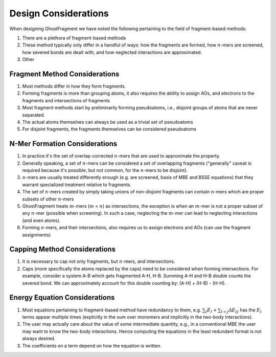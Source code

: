 #####################
Design Considerations
#####################

.. |n| replace:: :math:`n`
.. |m| replace:: :math:`m`

When designing GhostFragment we have noted the following pertaining to the field
of fragment-based methods:

#. There are a plethora of fragment-based methods
#. These method typically only differ in a handful of ways: how the fragments
   are formed, how |n|-mers are screened, how severed bonds are dealt with, and
   how neglected interactions are approximated.
#. Other

******************************
Fragment Method Considerations
******************************

#. Most methods differ in how they form fragments.
#. Forming fragments is more than grouping atoms, it also requires the ability 
   to assign AOs, and electrons to the fragments and intersections of fragments
#. Most fragment methods start by preliminarily forming pseudoatoms, i.e.,
   disjoint groups of atoms that are never separated.
#. The actual atoms themselves can always be used as a trivial set of 
   pseudoatoms
#. For disjoint fragments, the fragments themselves can be considered 
   pseudoatoms


******************************
N-Mer Formation Considerations
******************************

#. In practice it's the set of overlap-corrected |n|-mers that are used to
   approximate the property.
#. Generally speaking, a set of |n|-mers can be considered a set of overlapping
   fragments ("generally" caveat is required because it's possible, but not
   common, for the |n|-mers to be disjoint).
#. |n|-mers are usually treated differently enough (e.g. are screened, basis of
   MBE and BSSE equations) that they warrant specialized treatment relative to
   fragments.
#. The set of |n|-mers created by simply taking unions of non-disjoint fragments
   can contain |n|-mers which are proper subsets of other |n|-mers
#. GhostFragment treats |m|-mers (|m| < |n|) as intersections, the exception
   is when an |m|-mer is not a proper subset of any |n|-mer (possible when
   screening). In such a case, neglecting the |m|-mer can lead to neglecting
   interactions (and even atoms).
#. Forming |n|-mers, and their intersections, also requires us to assign
   electrons and AOs (can use the fragment assignments)

*****************************
Capping Method Considerations
*****************************

#. It is necessary to cap not only fragments, but |n|-mers, and intersections.
#. Caps (more specifically the atoms replaced by the caps) need to be considered 
   when forming intersections. For example, consider a system A-B which gets 
   fragmented A-H, H-B. Summing A-H and H-B double counts the severed bond. We 
   can approximately account for this double counting by: (A-H) + (H-B) - (H-H).


******************************
Energy Equation Considerations
******************************

#. Most equations pertaining to fragment-based method have redundancy to them,
   e.g. :math:`\sum_I E_I + \sum_{I<J} \Delta E_{IJ}` has the :math:`E_I` terms
   appear multiple times (explicitly in the sum over monomers and implicitly in
   the two-body interactions).
#. The user may actually care about the value of some intermediate quantity,
   e.g., in a conventional MBE the user may want to know the two-body
   interactions. Hence computing the equations in the least redundant format is
   not always desired.
#. The coefficients on a term depend on how the equation is written.
